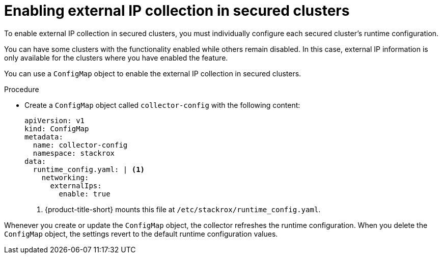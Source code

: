// Module included in the following assemblies:
//
// * operating/visualizing-external-entities.adoc
:_mod-docs-content-type: PROCEDURE
[id="enabling-external-ip-collection-secured-clusters_{context}"]
= Enabling external IP collection in secured clusters

[role="_abstract"]
To enable external IP collection in secured clusters, you must individually configure each secured cluster's runtime configuration.

You can have some clusters with the functionality enabled while others remain disabled. In this case, external IP information is only available for the clusters where you have enabled the feature.

You can use a `ConfigMap` object to enable the external IP collection in secured clusters.

.Procedure

* Create a `ConfigMap` object called `collector-config` with the following content:
+
[source,yaml]
----
apiVersion: v1
kind: ConfigMap
metadata:
  name: collector-config
  namespace: stackrox
data:
  runtime_config.yaml: | <1>
    networking:
      externalIps:
        enable: true
----
<1> {product-title-short} mounts this file at `/etc/stackrox/runtime_config.yaml`.


Whenever you create or update the `ConfigMap` object, the collector refreshes the runtime configuration. When you delete the `ConfigMap` object, the settings revert to the default runtime configuration values.
